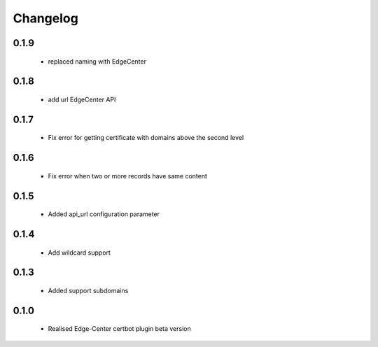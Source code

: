=================
Changelog
=================
0.1.9
-----------------
    * replaced naming with EdgeCenter

0.1.8
-----------------
    * add url EdgeCenter API 

0.1.7
-----------------
    * Fix error for getting certificate with domains above the second level

0.1.6
-----------------
    * Fix error when two or more records have same content

0.1.5
-----------------
    * Added api_url configuration parameter

0.1.4
-----------------
    * Add wildcard support

0.1.3
-----------------
    * Added support subdomains

0.1.0
-----------------
    * Realised Edge-Center certbot plugin beta version
